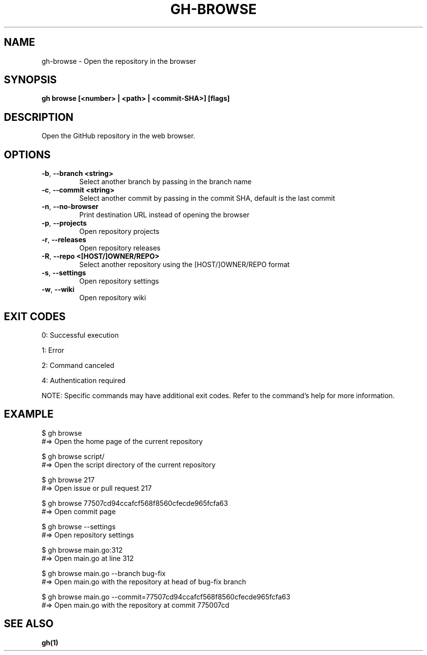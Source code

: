 .nh
.TH "GH-BROWSE" "1" "Oct 2024" "GitHub CLI 2.58.0" "GitHub CLI manual"

.SH NAME
gh-browse - Open the repository in the browser


.SH SYNOPSIS
\fBgh browse [<number> | <path> | <commit-SHA>] [flags]\fR


.SH DESCRIPTION
Open the GitHub repository in the web browser.


.SH OPTIONS
.TP
\fB-b\fR, \fB--branch\fR \fB<string>\fR
Select another branch by passing in the branch name

.TP
\fB-c\fR, \fB--commit\fR \fB<string>\fR
Select another commit by passing in the commit SHA, default is the last commit

.TP
\fB-n\fR, \fB--no-browser\fR
Print destination URL instead of opening the browser

.TP
\fB-p\fR, \fB--projects\fR
Open repository projects

.TP
\fB-r\fR, \fB--releases\fR
Open repository releases

.TP
\fB-R\fR, \fB--repo\fR \fB<[HOST/]OWNER/REPO>\fR
Select another repository using the [HOST/]OWNER/REPO format

.TP
\fB-s\fR, \fB--settings\fR
Open repository settings

.TP
\fB-w\fR, \fB--wiki\fR
Open repository wiki


.SH EXIT CODES
0: Successful execution

.PP
1: Error

.PP
2: Command canceled

.PP
4: Authentication required

.PP
NOTE: Specific commands may have additional exit codes. Refer to the command's help for more information.


.SH EXAMPLE
.EX
$ gh browse
#=> Open the home page of the current repository

$ gh browse script/
#=> Open the script directory of the current repository

$ gh browse 217
#=> Open issue or pull request 217

$ gh browse 77507cd94ccafcf568f8560cfecde965fcfa63
#=> Open commit page

$ gh browse --settings
#=> Open repository settings

$ gh browse main.go:312
#=> Open main.go at line 312

$ gh browse main.go --branch bug-fix
#=> Open main.go with the repository at head of bug-fix branch

$ gh browse main.go --commit=77507cd94ccafcf568f8560cfecde965fcfa63
#=> Open main.go with the repository at commit 775007cd

.EE


.SH SEE ALSO
\fBgh(1)\fR
